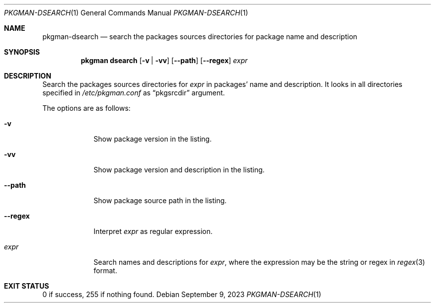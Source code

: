 .\" pkgman-dsearch(1) manual page
.\" See COPYING and COPYRIGHT files for corresponding information.
.Dd September 9, 2023
.Dt PKGMAN-DSEARCH 1
.Os
.\" ==================================================================
.Sh NAME
.Nm pkgman-dsearch
.Nd search the packages sources directories for package name and description
.\" ==================================================================
.Sh SYNOPSIS
.Nm pkgman
.Cm dsearch
.Op Fl v | vv
.Op Fl \-path
.Op Fl \-regex
.Ar expr
.\" ==================================================================
.Sh DESCRIPTION
Search the packages sources directories for
.Ar expr
in packages' name and description.
It looks in all directories specified in
.Pa /etc/pkgman.conf
as
.Dq pkgsrcdir
argument.
.Pp
The options are as follows:
.Bl -tag -width XXXXXXX
.It Fl v
Show package version in the listing.
.It Fl vv
Show package version and description in the listing.
.It Fl \-path
Show package source path in the listing.
.It Fl \-regex
Interpret
.Ar expr
as regular expression.
.It Ar expr
Search names and descriptions for
.Ar expr ,
where the expression may be the string or regex in
.Xr regex 3
format.
.El
.\" ==================================================================
.Sh EXIT STATUS
0 if success, 255 if nothing found.
.\" vim: cc=72 tw=70
.\" End of file.
